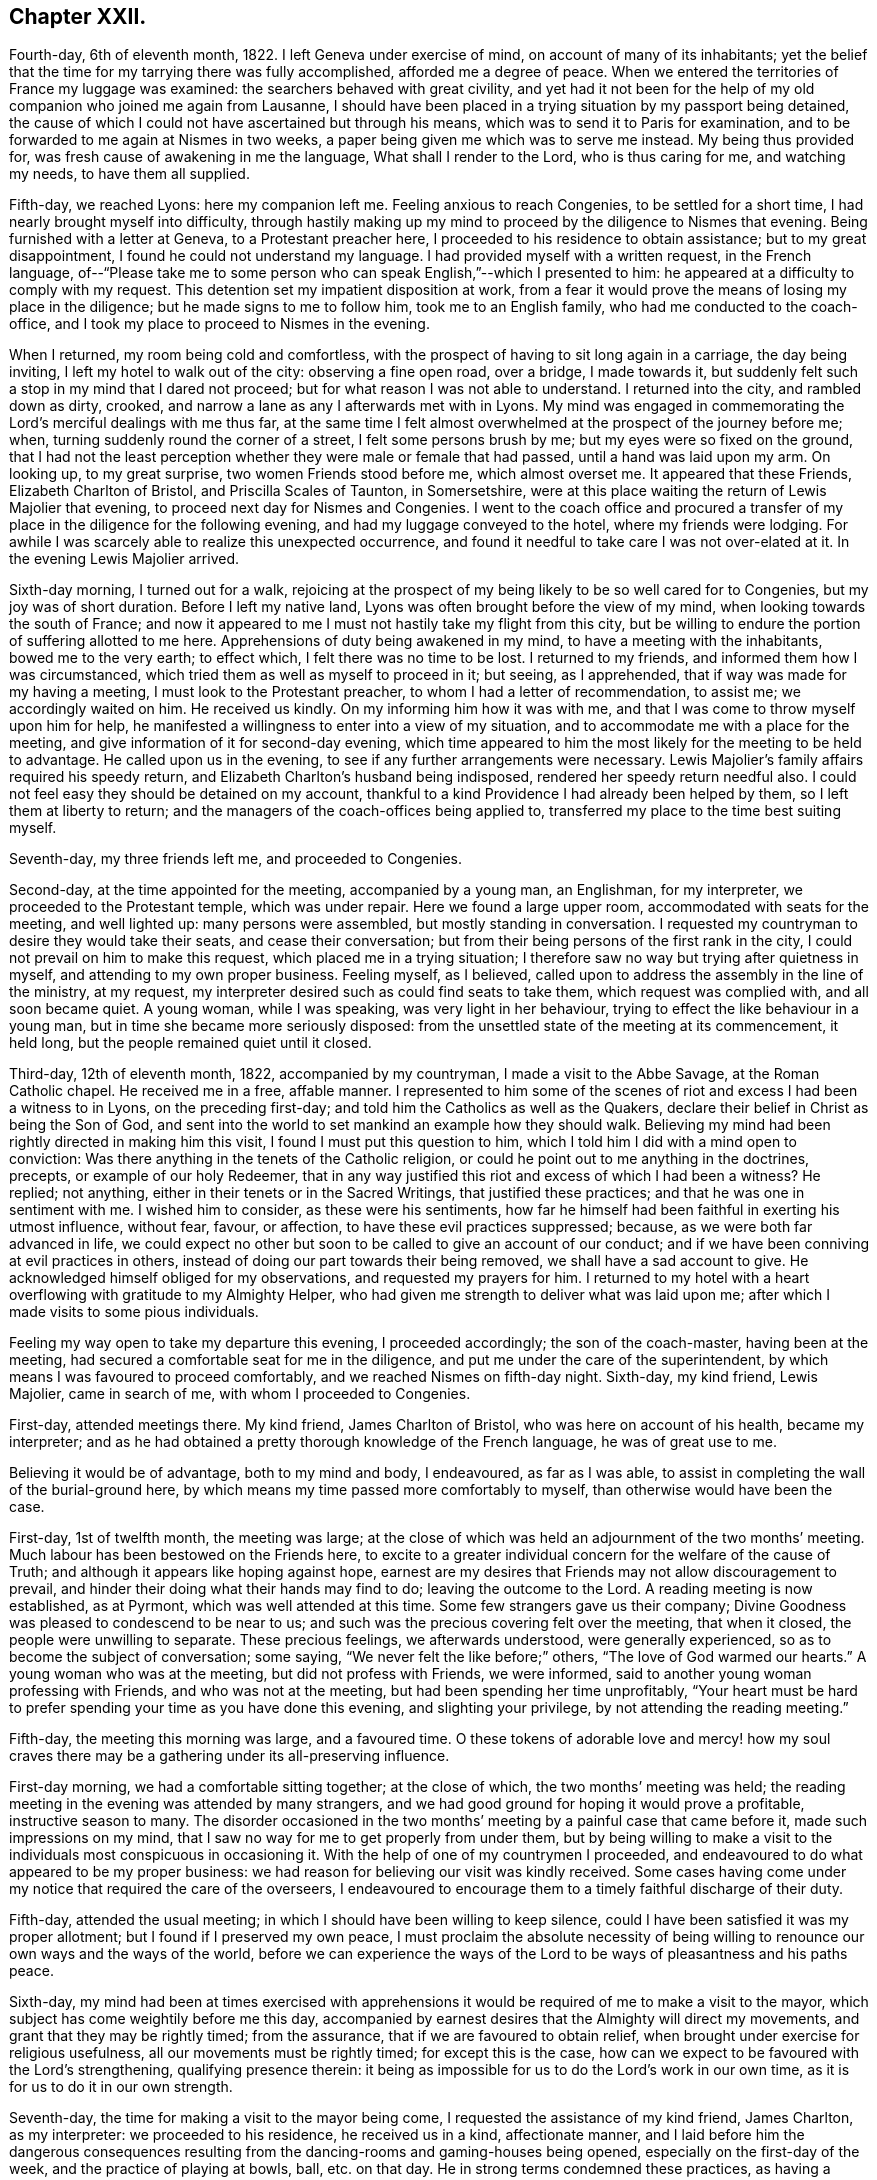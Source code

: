 == Chapter XXII.

Fourth-day, 6th of eleventh month, 1822.
I left Geneva under exercise of mind, on account of many of its inhabitants;
yet the belief that the time for my tarrying there was fully accomplished,
afforded me a degree of peace.
When we entered the territories of France my luggage was examined:
the searchers behaved with great civility,
and yet had it not been for the help of my old companion who joined me again from Lausanne,
I should have been placed in a trying situation by my passport being detained,
the cause of which I could not have ascertained but through his means,
which was to send it to Paris for examination,
and to be forwarded to me again at Nismes in two weeks,
a paper being given me which was to serve me instead.
My being thus provided for, was fresh cause of awakening in me the language,
What shall I render to the Lord, who is thus caring for me, and watching my needs,
to have them all supplied.

Fifth-day, we reached Lyons: here my companion left me.
Feeling anxious to reach Congenies, to be settled for a short time,
I had nearly brought myself into difficulty,
through hastily making up my mind to proceed by the diligence to Nismes that evening.
Being furnished with a letter at Geneva, to a Protestant preacher here,
I proceeded to his residence to obtain assistance; but to my great disappointment,
I found he could not understand my language.
I had provided myself with a written request, in the French language,
of--"`Please take me to some person who can speak English,`"--which I presented to him:
he appeared at a difficulty to comply with my request.
This detention set my impatient disposition at work,
from a fear it would prove the means of losing my place in the diligence;
but he made signs to me to follow him, took me to an English family,
who had me conducted to the coach-office,
and I took my place to proceed to Nismes in the evening.

When I returned, my room being cold and comfortless,
with the prospect of having to sit long again in a carriage, the day being inviting,
I left my hotel to walk out of the city: observing a fine open road, over a bridge,
I made towards it, but suddenly felt such a stop in my mind that I dared not proceed;
but for what reason I was not able to understand.
I returned into the city, and rambled down as dirty, crooked,
and narrow a lane as any I afterwards met with in Lyons.
My mind was engaged in commemorating the Lord`'s merciful dealings with me thus far,
at the same time I felt almost overwhelmed at the prospect of the journey before me;
when, turning suddenly round the corner of a street, I felt some persons brush by me;
but my eyes were so fixed on the ground,
that I had not the least perception whether they were male or female that had passed,
until a hand was laid upon my arm.
On looking up, to my great surprise, two women Friends stood before me,
which almost overset me.
It appeared that these Friends, Elizabeth Charlton of Bristol,
and Priscilla Scales of Taunton, in Somersetshire,
were at this place waiting the return of Lewis Majolier that evening,
to proceed next day for Nismes and Congenies.
I went to the coach office and procured a transfer
of my place in the diligence for the following evening,
and had my luggage conveyed to the hotel, where my friends were lodging.
For awhile I was scarcely able to realize this unexpected occurrence,
and found it needful to take care I was not over-elated at it.
In the evening Lewis Majolier arrived.

Sixth-day morning, I turned out for a walk,
rejoicing at the prospect of my being likely to be so well cared for to Congenies,
but my joy was of short duration.
Before I left my native land, Lyons was often brought before the view of my mind,
when looking towards the south of France;
and now it appeared to me I must not hastily take my flight from this city,
but be willing to endure the portion of suffering allotted to me here.
Apprehensions of duty being awakened in my mind, to have a meeting with the inhabitants,
bowed me to the very earth; to effect which, I felt there was no time to be lost.
I returned to my friends, and informed them how I was circumstanced,
which tried them as well as myself to proceed in it; but seeing, as I apprehended,
that if way was made for my having a meeting, I must look to the Protestant preacher,
to whom I had a letter of recommendation, to assist me; we accordingly waited on him.
He received us kindly.
On my informing him how it was with me,
and that I was come to throw myself upon him for help,
he manifested a willingness to enter into a view of my situation,
and to accommodate me with a place for the meeting,
and give information of it for second-day evening,
which time appeared to him the most likely for the meeting to be held to advantage.
He called upon us in the evening, to see if any further arrangements were necessary.
Lewis Majolier`'s family affairs required his speedy return,
and Elizabeth Charlton`'s husband being indisposed,
rendered her speedy return needful also.
I could not feel easy they should be detained on my account,
thankful to a kind Providence I had already been helped by them,
so I left them at liberty to return;
and the managers of the coach-offices being applied to,
transferred my place to the time best suiting myself.

Seventh-day, my three friends left me, and proceeded to Congenies.

Second-day, at the time appointed for the meeting, accompanied by a young man,
an Englishman, for my interpreter, we proceeded to the Protestant temple,
which was under repair.
Here we found a large upper room, accommodated with seats for the meeting,
and well lighted up: many persons were assembled, but mostly standing in conversation.
I requested my countryman to desire they would take their seats,
and cease their conversation; but from their being persons of the first rank in the city,
I could not prevail on him to make this request, which placed me in a trying situation;
I therefore saw no way but trying after quietness in myself,
and attending to my own proper business.
Feeling myself, as I believed,
called upon to address the assembly in the line of the ministry, at my request,
my interpreter desired such as could find seats to take them,
which request was complied with, and all soon became quiet.
A young woman, while I was speaking, was very light in her behaviour,
trying to effect the like behaviour in a young man,
but in time she became more seriously disposed:
from the unsettled state of the meeting at its commencement, it held long,
but the people remained quiet until it closed.

Third-day, 12th of eleventh month, 1822, accompanied by my countryman,
I made a visit to the Abbe Savage, at the Roman Catholic chapel.
He received me in a free, affable manner.
I represented to him some of the scenes of riot and
excess I had been a witness to in Lyons,
on the preceding first-day; and told him the Catholics as well as the Quakers,
declare their belief in Christ as being the Son of God,
and sent into the world to set mankind an example how they should walk.
Believing my mind had been rightly directed in making him this visit,
I found I must put this question to him,
which I told him I did with a mind open to conviction:
Was there anything in the tenets of the Catholic religion,
or could he point out to me anything in the doctrines, precepts,
or example of our holy Redeemer,
that in any way justified this riot and excess of which I had been a witness?
He replied; not anything, either in their tenets or in the Sacred Writings,
that justified these practices; and that he was one in sentiment with me.
I wished him to consider, as these were his sentiments,
how far he himself had been faithful in exerting his utmost influence, without fear,
favour, or affection, to have these evil practices suppressed; because,
as we were both far advanced in life,
we could expect no other but soon to be called to give an account of our conduct;
and if we have been conniving at evil practices in others,
instead of doing our part towards their being removed,
we shall have a sad account to give.
He acknowledged himself obliged for my observations, and requested my prayers for him.
I returned to my hotel with a heart overflowing with gratitude to my Almighty Helper,
who had given me strength to deliver what was laid upon me;
after which I made visits to some pious individuals.

Feeling my way open to take my departure this evening, I proceeded accordingly;
the son of the coach-master, having been at the meeting,
had secured a comfortable seat for me in the diligence,
and put me under the care of the superintendent,
by which means I was favoured to proceed comfortably,
and we reached Nismes on fifth-day night.
Sixth-day, my kind friend, Lewis Majolier, came in search of me,
with whom I proceeded to Congenies.

First-day, attended meetings there.
My kind friend, James Charlton of Bristol, who was here on account of his health,
became my interpreter;
and as he had obtained a pretty thorough knowledge of the French language,
he was of great use to me.

Believing it would be of advantage, both to my mind and body, I endeavoured,
as far as I was able, to assist in completing the wall of the burial-ground here,
by which means my time passed more comfortably to myself,
than otherwise would have been the case.

First-day, 1st of twelfth month, the meeting was large;
at the close of which was held an adjournment of the two months`' meeting.
Much labour has been bestowed on the Friends here,
to excite to a greater individual concern for the welfare of the cause of Truth;
and although it appears like hoping against hope,
earnest are my desires that Friends may not allow discouragement to prevail,
and hinder their doing what their hands may find to do; leaving the outcome to the Lord.
A reading meeting is now established, as at Pyrmont, which was well attended at this time.
Some few strangers gave us their company;
Divine Goodness was pleased to condescend to be near to us;
and such was the precious covering felt over the meeting, that when it closed,
the people were unwilling to separate.
These precious feelings, we afterwards understood, were generally experienced,
so as to become the subject of conversation; some saying,
"`We never felt the like before;`" others, "`The love of God warmed our hearts.`"
A young woman who was at the meeting, but did not profess with Friends, we were informed,
said to another young woman professing with Friends, and who was not at the meeting,
but had been spending her time unprofitably,
"`Your heart must be hard to prefer spending your time as you have done this evening,
and slighting your privilege, by not attending the reading meeting.`"

Fifth-day, the meeting this morning was large, and a favoured time.
O these tokens of adorable love and mercy! how my soul craves
there may be a gathering under its all-preserving influence.

First-day morning, we had a comfortable sitting together; at the close of which,
the two months`' meeting was held;
the reading meeting in the evening was attended by many strangers,
and we had good ground for hoping it would prove a profitable,
instructive season to many.
The disorder occasioned in the two months`' meeting
by a painful case that came before it,
made such impressions on my mind,
that I saw no way for me to get properly from under them,
but by being willing to make a visit to the individuals
most conspicuous in occasioning it.
With the help of one of my countrymen I proceeded,
and endeavoured to do what appeared to be my proper business:
we had reason for believing our visit was kindly received.
Some cases having come under my notice that required the care of the overseers,
I endeavoured to encourage them to a timely faithful discharge of their duty.

Fifth-day, attended the usual meeting;
in which I should have been willing to keep silence,
could I have been satisfied it was my proper allotment;
but I found if I preserved my own peace,
I must proclaim the absolute necessity of being willing
to renounce our own ways and the ways of the world,
before we can experience the ways of the Lord to
be ways of pleasantness and his paths peace.

Sixth-day,
my mind had been at times exercised with apprehensions it
would be required of me to make a visit to the mayor,
which subject has come weightily before me this day,
accompanied by earnest desires that the Almighty will direct my movements,
and grant that they may be rightly timed; from the assurance,
that if we are favoured to obtain relief,
when brought under exercise for religious usefulness,
all our movements must be rightly timed; for except this is the case,
how can we expect to be favoured with the Lord`'s strengthening,
qualifying presence therein:
it being as impossible for us to do the Lord`'s work in our own time,
as it is for us to do it in our own strength.

Seventh-day, the time for making a visit to the mayor being come,
I requested the assistance of my kind friend, James Charlton, as my interpreter:
we proceeded to his residence, he received us in a kind, affectionate manner,
and I laid before him the dangerous consequences resulting
from the dancing-rooms and gaming-houses being opened,
especially on the first-day of the week, and the practice of playing at bowls, ball,
etc. on that day.
He in strong terms condemned these practices,
as having a tendency to bring together numbers of young persons,
and leading to pernicious consequences;
but as the laws of the nation allow these places to be opened
on a first-day after the places of worship are closed,
the mayor has no authority to close them, except any disturbance is occasioned in them:
a case of this sort having occurred, the mayor informed us he had then closed them.
I endeavoured to press upon him the necessity of
being firm in not allowing them again to be opened,
giving it as my belief, that so far as our authority extends,
if we fail to exert it faithfully in preventing practices that are evil,
we become parties in the sight of Almighty God in all the evil consequences.
I laid before him a case that had come under my notice of a lad in Congenies,
who had no visible means of obtaining money to gamble with, attending the gaming-table,
to the grief of his parents, to play on credit; and I stated,
that on further inquiry I found it was a common practice
to admit even children to game on credit.
I endeavoured to press upon him the necessity of his speedy interference,
to put a stop to such practices as would be likely
to be promotive of dishonesty in the youth,
by which they might hope to furnish themselves with the
means for gratifying their inclinations for this evil.
He acknowledged his full conviction of the truth of what I said on the different subjects,
and I could do no other than give him full credit for his willingness
to do his part towards remedying these matters.

We next waited on the Protestant clergyman, who received us kindly,
and manifested a disposition to hear what I offered to him, and to unite his endeavours,
with others, in having the evil practices which abound among them removed.
I had it in charge to remind him,
that the situation we professed to be called upon to fill, was an awfully important one,
requiring our utmost exertions, both by example and precept,
that we may be found faithful in warning the people of their danger,
otherwise we are countenancing them in their evil practices;
and if such should be the case with us,
we shall have a sad account to give of our stewardship in the great day of reckoning.

Before I left him, I proposed for his consideration,
whether an advantage would not be likely to result to the youth among them,
by assembling them on first-day evenings to read the Scriptures and other suitable books.
He allowed he believed such a practice would be beneficial,
and keep the youth out of unsuitable company,
but the Protestants were so numerous they could not assemble them in one house;
but he could recommend their uniting in companies for this purpose,
and would take the subject into consideration, and consult his consistory on it:
we parted in a friendly manner.

We then visited the adjoint mayor, who is a Catholic; he received us respectfully.
I spread before him my view of the necessity of keeping the dancing-rooms closed,
and prohibiting the use of the gaming-tables, especially on first-days:
but this he opposed, saying, the law allowed of their being opened at noon on Sundays:
we parted in a friendly manner.

First-day morning, we had a large meeting,
in which I was engaged to labour with the youth,
not to slight the day of Divine visitation which was mercifully extended,
lest they should draw down upon themselves the displeasure of heaven,
and the declaration pronounced against Jerusalem formerly
should be pronounced against them,--their house left desolate,
and the things belonging to their souls`' peace be forever hid from their eyes.

The afternoon meeting was small, few of the young men giving us their company.
I was constrained to call the attention of parents and heads of families
to this lamentable neglect of duty on the part of the young men,
so conspicuous on first-day afternoons,
and to urge them to consider if something further was not
required at their hands towards endeavouring to remedy it:
giving it as my belief,
their parents might be well assured they were neither in suitable company,
nor was their time properly occupied;
and that I was fearful the cause of Truth suffered through their evil example.
The reading meeting was largely attended by Friends and others;
it proved a season of comfort and encouragement to such
as were desirous to be found in the way of well-doing,
and of the daily-cross.

Second-day, I went to the school-room, and took my seat among the scholars:
during the pause that succeeded the reading,
I had some observations and advice to offer to one of the lads,
who had manifested a refractory disposition;
which produced considerable tenderness in his mind.
My friend, Priscilla Scales, had something to communicate,
which produced tenderness in many of their minds.

Third-day, Priscilla Scales and myself went to Aujargues, about two miles from Congenies.
Our first call was upon a young man who is engaged in business;
having but seldom seen him at meeting, and then unseasonably late,
I found I must be faithful in treating with him on this subject.
His wife not professing with Friends, and they having a family of small children,
I felt that caution was necessary in making my observations,
and I proposed their endeavouring to do their best to set
each other at liberty to observe a timely attendance;
seeing the Lord requires the whole burnt sacrifice,
if we fall short in devoting the whole time which is set apart for these religious duties,
we cannot expect our approaches before the Divine
Being will find full acceptance with him.
What was offered appeared to be well received: the Patois language,
which is a mixture of French, Spanish and Italian, made it trying to me,
because what I offered had to pass through two translations.
Fifth-day, attended the usual meeting.

First-day, our meeting was small; the reading meeting was well attended,
many strangers coming to it: we were favoured with a quiet, instructive opportunity,
for which many of our minds were made thankful.

Second-day,
my friend Priscilla Scales and myself feeling drawings in our minds to sit with such
Friends as were unnecessarily at Somnieres at the day of balloting for the army;
we made them a visit,
endeavouring to impart such counsel and admonition
as came before us in the line of apprehended duty,
which we had reason to believe was well received.

Fifth-day, 23rd of first month, 1823, the meeting this morning gathered well:
the good Shepherd, in mercy, condescended to stretch forth his crook,
for the help of those who were willing to lay hold upon it.
Early in the meeting I felt an engagement to stand up;
but fearing to interrupt the holy quiet that was spread over us, I kept silence,
until the word given me to proclaim became as a fire in my bones,
so that I dared no longer refrain from saying,
that if ever we are favoured to reign with Christ in his kingdom,
we must be willing to suffer with him in this world, by daily dying to self and to sin,
maintaining the daily warfare against the enemies of our own household,
our own heart`'s lusts, continually eyeing our great captain, Christ Jesus,
until the victory becomes complete;
and then the blessing dispensed to Israel formerly will not fail to be our experience,
the cloud by day and the pillar of fire by night will be vouchsafed to us.

First-day morning, our meeting was well attended,
and Divine mercy was again extended to the humbling of many minds.
The reading meeting gathered early, and was crowded by Friends and others.
It settled down in such a quiet as I have not often known exceeded;
affording fresh cause for the acknowledgment of "`good is the Lord,
and worthy to be waited upon, and feared, served, and obeyed!`"
The destitute situation of the young people of Congenies, for lack of employ,
having claimed much of our attention, we have been desirous of pointing out a way,
whereby they might be assisted in this respect;
assured that lack of suitable employ has been one of the causes
of their being so much in league with those of other societies,
and unable at times to earn sufficient to support nature.
A plan for their relief was adjusted,
which appeared likely in time to effect the end designed;
but in consequence of a rumour of war between France and Spain,
it appeared most prudent to take no steps towards its being put in practice.
Yet it is a subject of so much importance to the welfare
of the rising generation who profess our principles,
that a hope is raised in my mind,
at a future day their situation may engage the attention of Friends in England.
There is a considerable number of persons professing with Friends,
and a meeting regularly held at Giles, a part of this two months`' meeting,
situated about twenty English miles from Congenies,
who are generally visited by such Friends as come
on a religious account to the south of France,
and they had frequently been mentioned to me;
but as no way opened in my mind to proceed to make them a visit, I dared not attempt it.

First-day, attended the morning meeting, which was small.
The afternoon meeting was large, but gathered stragglingly:
I hope it was profitable to many.
The reading meeting was crowded and offers of Divine
help were evidently extended to the helpless;
but there was reason to fear the minds of some of the youth suffered loss
through the improper conduct of others in profession with us:
the transgressors were treated with on this account.

Second-day morning, I left my bed in a very tried state of mind,
which continued with me through the whole of the day.
In the evening, going into the school-room while the children were reading,
a few remarks sprung up in my mind for communication, which I was enabled to utter:
this little act of faithfulness procured me a morsel of heavenly comfort,
and I retired to bed with thankfulness for this mercy thus vouchsafed.

In the midst of difficulty and danger, oh,
the need there is for me to be careful in all my religious movements,
lest I should plunge myself into those troubled waters I at times so much dread.
Holy Father! keep me, I pray you, in the hollow of your mighty hand,
until that portion of labour you have assigned me
on this side the great deep is fully accomplished,
that when the time for my departure clearly opens to view,
it may be with the peaceful reflection of having done what I could.

Fourth-day morning, fresh trials and temptations open each day to the mind,
as a fresh call to labour for that bread which alone is sufficient to sustain the soul,
and keep it alive unto God.
A letter, received this morning from my native land,
speaks of war between this country and Spain,
and the probability of England being involved in it: on reading this,
Satan entered my mind like lightning,
suggesting to me the danger I should be involved in,
if such a circumstance took place before I was liberated to return home.
This, for the moment, was permitted to overpower me, and produce great depression:
but pausing,
I was favoured to resume my confidence in the never-failing arm of Omnipotence,
to carry me safely through all the trials that awaited me,
and sweetly to call to remembrance the covenants I had made and of late renewed,
under a sense given me that my Divine Master had
a further field of labour for me after my return.
I was enabled to turn my back upon these reports, and the suggestions of Satan,
and my peace was not again disturbed by them.
The meetings of Giles and Cordognan were again mentioned to me;
but however my passing them by may be a solitary instance,
my way in this respect continues quite closed up; and I find it will not do for me,
unbidden, to go in the same track which others have gone,
and I again gave the subject the go-by.

Fifth-day, we had a small meeting,
but in unmerited mercy it was owned by Israel`'s Shepherd.
Earnest have been my supplications for days past,
that the God of my life would be pleased so to direct my course to the end,
that nothing may be taken home with me,
which I should have left on this side of the great deep.

First-day morning, a small meeting:
the afternoon meeting better attended by the young men than is usual;
as was also the reading meeting, which was cause of rejoicing to some of our minds.

Second-day, Priscilla Scales and myself went to Fontanes,
a village about six miles from Congenies.
Sat with an aged Friend and her grandson,
who appear warmly attached to the principles we profess,
and full of love to those whom they believe to be concerned
in advocating the cause of truth and righteousness.
Had an open, satisfactory opportunity with the rest of the family.
From their situation, on account of distance,
and the bad road they would have to travel in winter, we encouraged them,
when they were not able to reach Congenies,
to sit down together in their own house on first and week-days,
fixing upon an hour the most suitable, and to be punctual in keeping to it,
which advice appeared to be well received.

Fourth-day, I received letters from England,
with an account of the prospect of the removal of a near relative,
who was anxious to see me once more.
Agreeable as such an interview would be to us both,
it excited afresh in my mind an earnest seeking to the Lord,
to be preserved watching against any effort or anxiety to be released from further service,
and return home, until the way clearly opened for it.
This evening brought a proof-sheet of the address to Geneva, which being corrected,
a suitable number was ordered to be printed for distribution.

Fifth-day, attended the usual meeting, which was small.
First-day morning, the meeting was well attended,
but greatly disturbed through the disorderly gathering of it,
which was spoken to in a plain and close manner.
The reading meeting was well attended.

Fifth-day, the meeting small, but a quiet, favoured time.

Sixth-day put me in possession of the address to Geneva,
and on seventh-day it was forwarded to two of my friends there,
to whom I had reason to believe my mind had been rightly
directed for taking the charge of the distribution.

3rd of first month, 1823.
First-day morning, the meeting was large: the reading meeting was well attended,
and closed satisfactorily.

Second-day morning, accompanied by my kind friend James Charlton,
we made a visit to the Protestant preacher;
a report being in circulation in the village that he was
in the habit of playing at bowls on the first-day.
I informed him of this report respecting him,
and that I did not dare to leave Congenies without mentioning it to him.
He did not deny the charge, but excused himself by saying, he might sometimes,
on that day, stand and see them play.
I felt I must tell him, if I had been guilty of such conduct,
I should feel myself implicated in those evil practices; adding,
that if the youth followed his example as spectators, there would be a danger, in time,
of their becoming players as well as others;
for Satan would be ready to whisper in their ear,
if they felt anything like reproof on the occasion,
there could be no harm in their playing,
as their minister encouraged them by being a looker-on; that if we profiled the people,
it must be by our good example as well as precept, and I hoped he would avoid, in future,
being present on such occasions.
He replied, young persons frequently diverted themselves in this way,
after their meeting in the morning was over;
they had been advised to abstain from these amusements
during the time appointed for religious worship,
but the custom of playing at bowls, etc. after their worship was over,
had been established perhaps four hundred years;
and he did not consider he was acting improperly, or taking any part in their amusements,
nor did he apprehend he was ministering cause of stumbling to others,
by standing to look on, quoting, by way of justification of his conduct in this respect,
the expressions of the apostle, "`Rejoice with them that rejoice.`"
I told him, that was not the rejoicing the apostle alluded to.
After some further observations on the dangerous tendency of his example in this respect,
we parted in a friendly manner.
Although unwilling to acknowledge the impropriety of his conduct,
he carried conviction in his countenance of its being wrong,
and I left him thankful to my Almighty Helper,
in thus strengthening me to do what to me appeared to be a duty.

Fourth-day, in company with my friend Priscilla Scales,
we made a visit to a young woman not in profession with our religious Society,
who had long been confined to a sick bed,
and appeared fast advancing towards the close of life:
a number of persons were in her room, variously engaged in conversation.
Believing my mind to be charged with something for the sick woman,
I desired they would cease conversation, which took place; my friend, Priscilla Scales,
gave her in French what I communicated.
The sick woman received what had been communicated, as a fresh token of Divine regard;
saying, it had introduced her mind into such comfortable feelings,
that she should be thankful to be permitted to depart under them,
for what had been communicated felt at that time
more to her than bags full of gold and silver.

I afterwards paid a farewell visit to the mayor,
to express the satisfaction which his steady conduct had afforded me,
in refusing to allow of the dancing-rooms being opened,
although great efforts had been made by the young men; they not succeeding,
the young women went in a body, and unable to prevail,
one of the company went on her knees to solicit the mayor to yield to their entreaties.
As ability was afforded, I endeavoured to encourage the mayor,
to remain firm in the determination which he had previously communicated to me;
observing to him how quiet the village had been on first-day evenings,
since they had been closed: to which he replied,
it was his determination to keep them closed during his continuance in office;
and expressing his desire for my safe return, we parted affectionately.

Fifth-day, the meeting was small;
apprehending it would be safest for me to have a religious opportunity with the ministers,
overseers, and their wives, seven o`'clock this evening was proposed for it,
and we met accordingly.
At our first sitting down together, I was closely tried with inward poverty,
accompanied by fears, that my calling Friends together,
was either something I had worked myself up to,
or that I had not observed the right time for moving in it:
but by endeavouring to keep in the patience during this stripping dispensation,
it tended to my centering down to the gift of Divine grace in myself;
and as I became willing to move under the influence
of that grain of faith in mercy dispensed,
matter was given me for communication, which I had reason to believe was well received:
may I be found enrolling this fresh interference of Divine mercy,
among the innumerable blessings he has been pleased to dispense,
since my arrival on this side the waters.

First-day morning, the meeting was well attended;
at the close of which the two months`' meeting was held; the queries were read,
and answers prepared, to go to London Yearly Meeting.
This afforded an opportunity to speak more fully to the state of things here:
the youth were laboured with, relative to their conduct,
both in meetings and out of meetings,
to endeavour to bring them to a proper sense of the loss they sustain,
for lack of greater circumspection of conduct,
as well as the injury their example was likely to be to others.
The afternoon meeting was small; but the reading meeting was well attended,
and from the unwillingness manifested on the part of the people to leave,
hopes were entertained that it was a season of profit to some.

Fourth-day, after an almost sleepless night,
I felt as if under the weight of the mountains, assailed by fears, that,
after all I have passed through,
in endeavouring to fulfill what I believed was the
Divine counsel respecting me in this journey,
the enemy will in some way gain upon me, and that I shall return home in disgrace.
O! for patience in these seasons of buffeting,
and for ability to flee for help to that merciful Redeemer, who told his poor disciple,
"`Satan has desired to have you, that he may sift you as wheat;
but I have prayed for you, that your faith fail not.`"

Fifth-day, although it is not permitted me to say, the winter is over and gone;
yet to have a glimmering prospect of its decline, my soul says, is enough.
First-day, the morning meeting and the reading meeting were well attended,
and more of the youth were at the afternoon meeting.
Friends separated under a favoured sense, that holy help had been extended.

Second-day,
rumours of very warm debates in the Chamber of Deputies
at Paris having alarmed the English residents there,
so many left, that the police was unable to supply passports in due time,
some hundreds having crossed to Dover and other ports in England:
but my place was to remain quiet; and this state of mind being attained,
I considered to be a great mercy dispensed from heaven.

Fifth-day, way opened to begin to make arrangements for leaving Congenies.
First-day morning, the meeting was well attended;
at the close of which the adjournment of the two months`' meeting was held,
and certificates were signed for Priscilla Scales and myself:
the afternoon meeting was well attended, as was also the reading meeting.

Second-day we made arrangements for our departure;
our places being secured to Lyons for sixth-day.
Fourth-day, my friend Priscilla Scales and myself made calls on Friends.

I felt tried, in consequence of not having received an account from Geneva,
of the receipt of the packet of the addresses; and yet,
believing we had done right by engaging our places for Lyons,
I had a hope I should not be disappointed,
but should receive it before we left Congenies.
Fifth-day morning, letters arrived from Geneva,
informing me of the receipt of the addresses; attended the usual meeting,
at the close of which we took a parting farewell of Friends here,
most of whom were waiting about the carriage to see the last of us;
to them it appeared to be a heart tendering season, in which I trust I may say,
we ourselves were sharers.
We left Congenies about noon, and were favoured to reach Nismes safely in the evening.

Sixth-day,
feeling drawings in my mind to visit the Protestant
clergy and the Catholic bishop of Nismes,
accompanied by my kind friend James Charlton, we proceeded,
and were received by the Protestant clergy with marked attention.
I was constrained to lay before them the importance of the station they, with myself,
professed to be called to, among the people;
and the great necessity there was to become preachers
of righteousness in our lives and conversation,
as well as in doctrine, thereby encouraging the people to faithfulness unto God;
and to maintain their protest, by their example,
against the wicked practice in use here on the first-day of the week,
of the people assembling in the Amphitheatre,
to bait a bull by men hired for this wicked purpose.
I was comforted in finding this circumstance had obtained their very serious consideration,
from the dreadful consequences frequently attending it.
When the poor animal received an injury, or the combaters were injured by him,
the acclamations of joy manifested by the spectators, we were informed,
were great beyond conception; so that neither the bloody scenes,
nor the death of a combatant, which at times occurred,
appeared to soften the minds of the spectators;
but rather tended to promote their ferocity;--women
as well as men sharing in these scenes of barbarity.

We were informed more had been done in Nismes than any other place in France,
towards improving the moral character of the Protestant population.
An interesting young man, in much simplicity, informed us,
he had under his care for instruction a number of young persons,
whom he met for that purpose every two weeks;
and he was hoping for their meeting more frequently on this occasion.
Some little fruits of this labour were apparent; schools for mutual instruction,
and also Sunday schools for children and adults were established,
it being on the youth their hopes of succeeding were chiefly placed.
At our parting,
such feelings of gratitude appeared to be excited for this sudden and unexpected visit,
and the counsel that had been imparted, that he said,
he felt unequal to find words to express himself to the full.
In some of our visits we were informed that all the appointments
lately made of bishops and clergy in the Roman Catholic congregations,
were of those who were the most attached to their superstitions,
and opposed to the introduction of education among the people,
which our interview with the bishop confirmed.
I attempted to find a clew to the bishop, by procuring a letter of introduction:
having been informed I should find a difficulty in obtaining admittance to him,
and if I did gain admittance, that I should not be well received by him.
My attempts failing, I found my peace consisted in proceeding to the Episcopal palace,
and requesting an audience with him, which we accordingly did.

On our application to see the bishop,
we were ordered to be there again at three o`'clock in the afternoon.
We called upon one of the Protestant clergy, who behaved in a brotherly manner,
and appeared to receive my observations in a kind disposition: at our parting,
I informed him of our intention of making a visit to the Roman Catholic bishop,
he replied, he was acquainted with him, and spoke of him in handsome terms,
very different from all I had heard before respecting him,
offering to give me an introductory note to him, which I gladly accepted.

At the hour appointed, we proceeded to the palace.
I told my friend, while on our way,
I expected our keeping on our hats would give offence:
although I had viewed the attempt to obtain an interview as a very formidable thing,
yet I was cheered, hoping our note would procure us an admittance;
but I did not look for more satisfaction in the interview
than obtaining relief to my own mind.
On our arrival I sent my note to the bishop,
and we were immediately shown into his apartment,
where we found him and a priest together.
The countenance of the priest on our entering the bishop`'s apartment with our hats on,
bespoke great contempt, and from the manner the bishop received us,
we could not suppose it was otherwise with him also.
I handed the bishop a translation of my certificates, requesting my friend to say,
they would inform him of my motives for leaving my own home; he received them,
but before he could have read one of them half through, in apparent displeasure,
he put them away from him, expressing his dissatisfaction with our visit, saying,
"`I have nothing to do with you; you are not in my jurisdiction,
and I do not want any of your instruction or interference;`"
turning over and over the note we had brought to him,
as if resentment rose in his mind against the writer of it,
and he wished to get quit of us again.
But such were the impressions on my mind,
that it appeared to me the way had been made thus far for us,
and that even should I be given in charge to his military guards,
which were placed at the entrance of his palace, I must not allow myself to be put by,
from leaving with him what appeared to be required of me,
except he and his priest turned me out of the room by force.
I therefore kept my standing, saying to my friend,
for whom I hope I was not deficient in feeling and sympathy, "`James,
you must give him what I have for him; tell him,
I am shocked at the practice at Nismes of baiting the bull;
and as it is in the power of the clergy to prevent this wicked practice,
and more especially so in the power of the Catholic clergy,
whose influence over the people is unbounded, it is my firm belief,
so far as they refuse to exert their utmost influence
and authority to do away these evil practices,
they become parties with the actors of them in the sight of Almighty-God,
and are implicated in all the guilt which is incurred by their continuance.`"

While I was thus expressing myself,
the bishop continued to turn over the note we brought him,
with a countenance big with displeasure; saying,
these matters were no business for either him or me to meddle with,
nor did he require my interference, or wish to hear anything I had to say.
Feeling myself clear of the bishop, I put out my hand, saying,
I could give him the hand of love, accompanied with a desire to meet him in heaven,
continuing my hand stretched towards him; he fixed his elbow against his side,
and put forth two of his fingers, which I took hold of:
I then offered my hand to the priest--he fixed his hands close down to his sides,
and would not condescend to go as far as the bishop had done, crying out, "`Aliens,
aliens!`" in a disposition of mind, evincing that had it been in his power,
and had the Inquisition been near, it should have been our lot.
I left them with a heart filled with gratitude to my adorable Almighty Helper,
for the support he was pleased to bestow on my companion as well as upon myself,
and thankful I had been enabled to yield to this duty.

We left Nismes this evening for Lyons, where we were favoured to arrive safely.

A letter having been given me to a family in Paris, on seventh-day I called with it,
and spent a short time agreeably with them in conversation on interesting subjects:
meeting with here one and there another, who, we have good ground for believing,
have the cause of Truth at heart, is as a cordial to the mind.

While on my way here, my fears were awakened,
that I should not be able to clear out of Paris,
without endeavouring to obtain an interview with the Catholic archbishop.
This subject coming weightily before me,
and believing I should not leave with peace without attempting to obtain it,
I procured a guide to a Friend who resided near the city,
for his advice how to proceed to effect an interview,
as it appeared that that day and first-day were the
two last days of what is called Lent and Paque,
great festivals.
This placed me in a trying situation, our places being engaged for second-day for Calais,
and our passports ordered by the messenger before we were aware of it;
the coach for third-day being full,
we could not have procured a transfer of our places to that day.
These considerations led me to try the subject again,
if I might not be excused from attempting an interview with him on second-day;
but as there appeared no way but to do my part towards it,
I wrote a note to the archbishop,
requesting he would allow me as early an audience as was admissible,
and received for answer, I should be admitted on second-day morning.
My difficulty now was to procure an interpreter in whom I could place confidence;
aware of the care that is necessary in selecting
the person to whom we commit ourselves and our sentiments:
two persons were proposed to me, and feeling more easy to accept one than the other,
the matter rested for the present.

First-day, attended meeting with a family of Friends and two young men.

Second-day, with my interpreter, I proceeded to the palace of the archbishop.
We were introduced to his chaplain, who appeared with several letters in his hand;
he inquired my business--I told him I attended agreeably to appointment,
in reply to a letter I sent to the archbishop; he turned over the letters,
and mine appeared among them: he then queried what was the nature of my business,
eyeing me very sternly, I suppose on account of my hat being kept on.
I told him I did not feel at liberty to mention the subject;
he then left me again for awhile, and returned,
still urging to know the nature of my communication.
I told him I had a subject to lay before the bishop,
in which I hoped he would feel an interest: he again left me, and returned, saying,
the bishop was at breakfast,
and after breakfast he had business of great consequence to attend to.
I proposed waiting, or coming again at such a time as the bishop should appoint;
to which he then replied, the bishop will not see you at all.
Believing I had now done all in my power towards obtaining an interview,
I returned to my hotel, and sat down in the quiet;
and feeling as if I was not clear of the archbishop,
it was laid upon me to take up my pen and address him.

After procuring a translation of it,
and putting it in such a train for delivery as could
not admit of a doubt but that it reached his hand,
I felt like a man who, having finished his week`'s labour,
was looking forward with a degree of satisfaction at the approaching day of rest;
accompanied with this caution,
although my services on this side the water were now brought to a close,
care would be necessary when I was favoured to reach my native shore,
not to hasten over the ground, but again mind my stops.
Priscilla Scales and myself left Paris in the evening,
and were favoured to reach Calais safely.
The weather becoming boisterous, we were detained there until sixth-day morning,
when we left Calais by the steam-packet,
and were favoured to land safely at Dover about noon.

First-day attended meetings there,
and had a religious opportunity at a Friend`'s house in the evening,
with several young Friends.
Second-day morning, I left Dover for Rochester,
and attended a meeting in the evening appointed at my request,
in which I was favoured to obtain relief to my own mind,
for which favour I hope I felt truly thankful.
Everything appeared to wear a fresh face again,
being able to speak in meetings without an interpreter, and understand conversation,
occasioned new feelings not easy to describe.
Third-day, reached London.

Here I was informed that Henry Otiley and his wife,
respecting whom I interested myself at Bergen, in Norway,
and who went out from that port in a vessel bound for Baltimore, in North America,
had come under the care of Friends in England; the vessel run aground on the Essex coast,
the captain put them on shore, and when the vessel was in train for sailing,
left them behind.
Henry Otiley and his wife, not being able to make their case known,
were reduced to great distress; meeting with a Friend,
they presented the note I had given them at Bergen, addressed to Elizabeth Coggeshall,
at Baltimore.
The Friend having knowledge of my hand-writing, took them under his charge;
and they were ordered up to London, cared for by Friends there,
until a passage was provided for them in a vessel bound for Philadelphia,
and every necessary care taken for them on their passage.
This account produced thankfulness in my mind,
that I had attended to my impression of duty, by returning to give them this note,
which had brought them under the care of Friends here.

Fifth-day, attended Tottenham meeting.
Seventh-day, reached Hitchin, where after an absence of a year and ten months,
I was favoured to find my dear wife well; for which I hope I may say,
all that was within me blessed His holy name, who had so many ways cared for me,
and brought me safely through so many dangers and difficulties.
